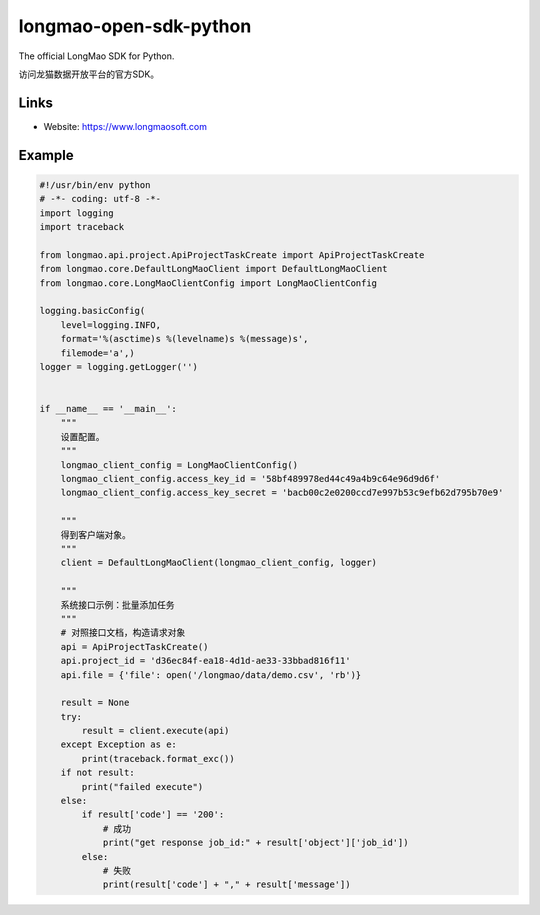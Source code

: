longmao-open-sdk-python
==================

The official LongMao SDK for Python.

访问龙猫数据开放平台的官方SDK。


Links
-----

* Website: https://www.longmaosoft.com


Example
----------------

.. code-block:: python

    #!/usr/bin/env python
    # -*- coding: utf-8 -*-
    import logging
    import traceback

    from longmao.api.project.ApiProjectTaskCreate import ApiProjectTaskCreate
    from longmao.core.DefaultLongMaoClient import DefaultLongMaoClient
    from longmao.core.LongMaoClientConfig import LongMaoClientConfig

    logging.basicConfig(
        level=logging.INFO,
        format='%(asctime)s %(levelname)s %(message)s',
        filemode='a',)
    logger = logging.getLogger('')


    if __name__ == '__main__':
        """
        设置配置。
        """
        longmao_client_config = LongMaoClientConfig()
        longmao_client_config.access_key_id = '58bf489978ed44c49a4b9c64e96d9d6f'
        longmao_client_config.access_key_secret = 'bacb00c2e0200ccd7e997b53c9efb62d795b70e9'

        """
        得到客户端对象。
        """
        client = DefaultLongMaoClient(longmao_client_config, logger)

        """
        系统接口示例：批量添加任务
        """
        # 对照接口文档，构造请求对象
        api = ApiProjectTaskCreate()
        api.project_id = 'd36ec84f-ea18-4d1d-ae33-33bbad816f11'
        api.file = {'file': open('/longmao/data/demo.csv', 'rb')}

        result = None
        try:
            result = client.execute(api)
        except Exception as e:
            print(traceback.format_exc())
        if not result:
            print("failed execute")
        else:
            if result['code'] == '200':
                # 成功
                print("get response job_id:" + result['object']['job_id'])
            else:
                # 失败
                print(result['code'] + "," + result['message'])
